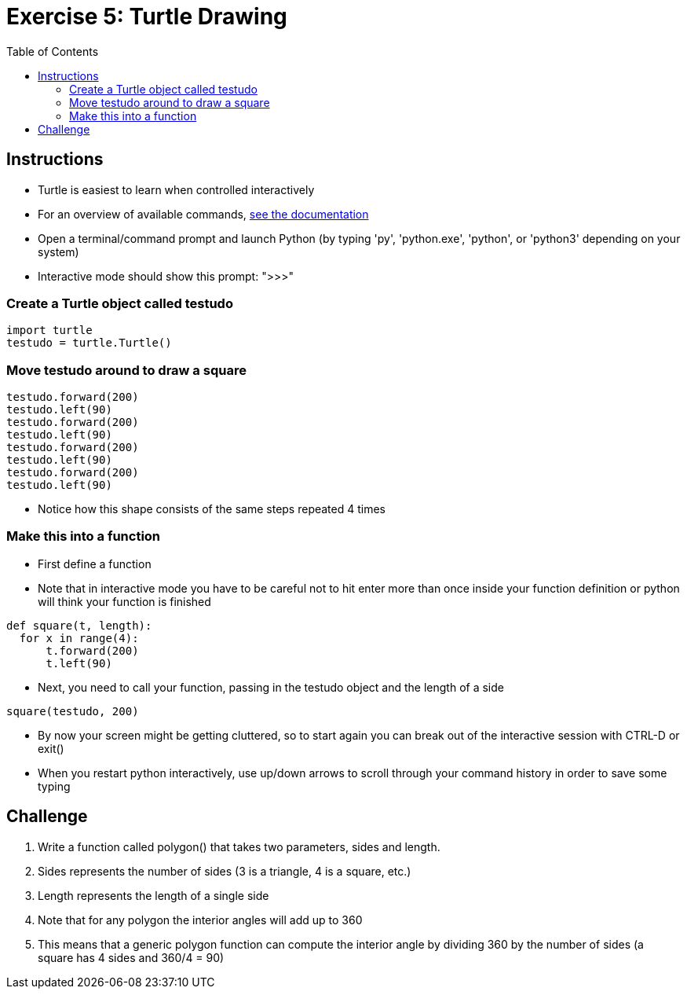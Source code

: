 = Exercise 5: Turtle Drawing
//:stylesdir: ../../css
//:stylesheet: page.css
:includedir: ../../../includes
:source-highlighter: rouge
:stem:
:toc: left

== Instructions

* Turtle is easiest to learn when controlled interactively
* For an overview of available commands, link:https://docs.python.org/3.7/library/turtle.html[see the documentation]
* Open a terminal/command prompt and launch Python (by typing 'py', 'python.exe', 'python', or 'python3' depending on your system)
* Interactive mode should show this prompt: ">>>"

=== Create a Turtle object called testudo

[source, python]
----
import turtle
testudo = turtle.Turtle()
----

=== Move testudo around to draw a square

[source, python]
----
testudo.forward(200)
testudo.left(90)
testudo.forward(200)
testudo.left(90)
testudo.forward(200)
testudo.left(90)
testudo.forward(200)
testudo.left(90)
----

* Notice how this shape consists of the same steps repeated 4 times

=== Make this into a function

* First define a function
* Note that in interactive mode you have to be careful not to hit enter more than once inside your function definition or python will think your function is finished

[source, python]
----
def square(t, length):
  for x in range(4):
      t.forward(200)
      t.left(90)
----

* Next, you need to call your function, passing in the testudo object and the length of a side

[source, python]
----
square(testudo, 200)
----

* By now your screen might be getting cluttered, so to start again you can break out of the interactive session with CTRL-D or exit()
* When you restart python interactively, use up/down arrows to scroll through your command history in order to save some typing


== Challenge

1. Write a function called polygon() that takes two parameters, sides and length.
2. Sides represents the number of sides (3 is a triangle, 4 is a square, etc.)
3. Length represents the length of a single side
4. Note that for any polygon the interior angles will add up to 360
5. This means that a generic polygon function can compute the interior angle by dividing 360 by the number of sides (a square has 4 sides and 360/4 = 90)

